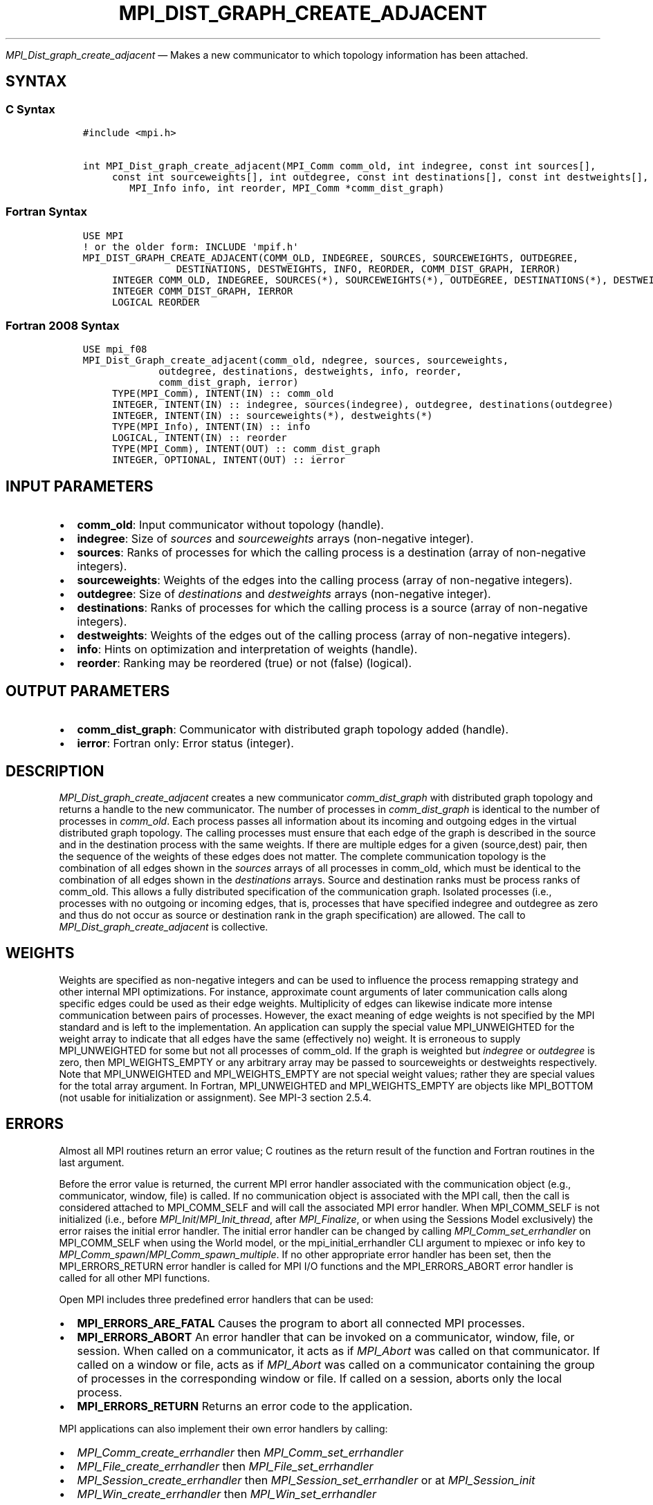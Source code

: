 .\" Man page generated from reStructuredText.
.
.TH "MPI_DIST_GRAPH_CREATE_ADJACENT" "3" "Feb 06, 2024" "" "Open MPI"
.
.nr rst2man-indent-level 0
.
.de1 rstReportMargin
\\$1 \\n[an-margin]
level \\n[rst2man-indent-level]
level margin: \\n[rst2man-indent\\n[rst2man-indent-level]]
-
\\n[rst2man-indent0]
\\n[rst2man-indent1]
\\n[rst2man-indent2]
..
.de1 INDENT
.\" .rstReportMargin pre:
. RS \\$1
. nr rst2man-indent\\n[rst2man-indent-level] \\n[an-margin]
. nr rst2man-indent-level +1
.\" .rstReportMargin post:
..
.de UNINDENT
. RE
.\" indent \\n[an-margin]
.\" old: \\n[rst2man-indent\\n[rst2man-indent-level]]
.nr rst2man-indent-level -1
.\" new: \\n[rst2man-indent\\n[rst2man-indent-level]]
.in \\n[rst2man-indent\\n[rst2man-indent-level]]u
..
.sp
\fI\%MPI_Dist_graph_create_adjacent\fP — Makes a new communicator to which
topology information has been attached.
.SH SYNTAX
.SS C Syntax
.INDENT 0.0
.INDENT 3.5
.sp
.nf
.ft C
#include <mpi.h>

int MPI_Dist_graph_create_adjacent(MPI_Comm comm_old, int indegree, const int sources[],
     const int sourceweights[], int outdegree, const int destinations[], const int destweights[],
        MPI_Info info, int reorder, MPI_Comm *comm_dist_graph)
.ft P
.fi
.UNINDENT
.UNINDENT
.SS Fortran Syntax
.INDENT 0.0
.INDENT 3.5
.sp
.nf
.ft C
USE MPI
! or the older form: INCLUDE \(aqmpif.h\(aq
MPI_DIST_GRAPH_CREATE_ADJACENT(COMM_OLD, INDEGREE, SOURCES, SOURCEWEIGHTS, OUTDEGREE,
                DESTINATIONS, DESTWEIGHTS, INFO, REORDER, COMM_DIST_GRAPH, IERROR)
     INTEGER COMM_OLD, INDEGREE, SOURCES(*), SOURCEWEIGHTS(*), OUTDEGREE, DESTINATIONS(*), DESTWEIGHTS(*), INFO
     INTEGER COMM_DIST_GRAPH, IERROR
     LOGICAL REORDER
.ft P
.fi
.UNINDENT
.UNINDENT
.SS Fortran 2008 Syntax
.INDENT 0.0
.INDENT 3.5
.sp
.nf
.ft C
USE mpi_f08
MPI_Dist_Graph_create_adjacent(comm_old, ndegree, sources, sourceweights,
             outdegree, destinations, destweights, info, reorder,
             comm_dist_graph, ierror)
     TYPE(MPI_Comm), INTENT(IN) :: comm_old
     INTEGER, INTENT(IN) :: indegree, sources(indegree), outdegree, destinations(outdegree)
     INTEGER, INTENT(IN) :: sourceweights(*), destweights(*)
     TYPE(MPI_Info), INTENT(IN) :: info
     LOGICAL, INTENT(IN) :: reorder
     TYPE(MPI_Comm), INTENT(OUT) :: comm_dist_graph
     INTEGER, OPTIONAL, INTENT(OUT) :: ierror
.ft P
.fi
.UNINDENT
.UNINDENT
.SH INPUT PARAMETERS
.INDENT 0.0
.IP \(bu 2
\fBcomm_old\fP: Input communicator without topology (handle).
.IP \(bu 2
\fBindegree\fP: Size of \fIsources\fP and \fIsourceweights\fP arrays (non\-negative integer).
.IP \(bu 2
\fBsources\fP: Ranks of processes for which the calling process is a destination (array of non\-negative integers).
.IP \(bu 2
\fBsourceweights\fP: Weights of the edges into the calling process (array of non\-negative integers).
.IP \(bu 2
\fBoutdegree\fP: Size of \fIdestinations\fP and \fIdestweights\fP arrays (non\-negative integer).
.IP \(bu 2
\fBdestinations\fP: Ranks of processes for which the calling process is a source (array of non\-negative integers).
.IP \(bu 2
\fBdestweights\fP: Weights of the edges out of the calling process (array of non\-negative integers).
.IP \(bu 2
\fBinfo\fP: Hints on optimization and interpretation of weights (handle).
.IP \(bu 2
\fBreorder\fP: Ranking may be reordered (true) or not (false) (logical).
.UNINDENT
.SH OUTPUT PARAMETERS
.INDENT 0.0
.IP \(bu 2
\fBcomm_dist_graph\fP: Communicator with distributed graph topology added (handle).
.IP \(bu 2
\fBierror\fP: Fortran only: Error status (integer).
.UNINDENT
.SH DESCRIPTION
.sp
\fI\%MPI_Dist_graph_create_adjacent\fP creates a new communicator
\fIcomm_dist_graph\fP with distributed graph topology and returns a handle
to the new communicator. The number of processes in \fIcomm_dist_graph\fP is
identical to the number of processes in \fIcomm_old\fP\&. Each process passes
all information about its incoming and outgoing edges in the virtual
distributed graph topology. The calling processes must ensure that each
edge of the graph is described in the source and in the destination
process with the same weights. If there are multiple edges for a given
(source,dest) pair, then the sequence of the weights of these edges does
not matter. The complete communication topology is the combination of
all edges shown in the \fIsources\fP arrays of all processes in comm_old,
which must be identical to the combination of all edges shown in the
\fIdestinations\fP arrays. Source and destination ranks must be process
ranks of comm_old. This allows a fully distributed specification of the
communication graph. Isolated processes (i.e., processes with no
outgoing or incoming edges, that is, processes that have specified
indegree and outdegree as zero and thus do not occur as source or
destination rank in the graph specification) are allowed. The call to
\fI\%MPI_Dist_graph_create_adjacent\fP is collective.
.SH WEIGHTS
.sp
Weights are specified as non\-negative integers and can be used to
influence the process remapping strategy and other internal MPI
optimizations. For instance, approximate count arguments of later
communication calls along specific edges could be used as their edge
weights. Multiplicity of edges can likewise indicate more intense
communication between pairs of processes. However, the exact meaning of
edge weights is not specified by the MPI standard and is left to the
implementation. An application can supply the special value
MPI_UNWEIGHTED for the weight array to indicate that all edges have the
same (effectively no) weight. It is erroneous to supply MPI_UNWEIGHTED
for some but not all processes of comm_old. If the graph is weighted but
\fIindegree\fP or \fIoutdegree\fP is zero, then MPI_WEIGHTS_EMPTY or any
arbitrary array may be passed to sourceweights or destweights
respectively. Note that MPI_UNWEIGHTED and MPI_WEIGHTS_EMPTY are not
special weight values; rather they are special values for the total
array argument. In Fortran, MPI_UNWEIGHTED and MPI_WEIGHTS_EMPTY are
objects like MPI_BOTTOM (not usable for initialization or assignment).
See MPI\-3 section 2.5.4.
.SH ERRORS
.sp
Almost all MPI routines return an error value; C routines as the return result
of the function and Fortran routines in the last argument.
.sp
Before the error value is returned, the current MPI error handler associated
with the communication object (e.g., communicator, window, file) is called.
If no communication object is associated with the MPI call, then the call is
considered attached to MPI_COMM_SELF and will call the associated MPI error
handler. When MPI_COMM_SELF is not initialized (i.e., before
\fI\%MPI_Init\fP/\fI\%MPI_Init_thread\fP, after \fI\%MPI_Finalize\fP, or when using the Sessions
Model exclusively) the error raises the initial error handler. The initial
error handler can be changed by calling \fI\%MPI_Comm_set_errhandler\fP on
MPI_COMM_SELF when using the World model, or the mpi_initial_errhandler CLI
argument to mpiexec or info key to \fI\%MPI_Comm_spawn\fP/\fI\%MPI_Comm_spawn_multiple\fP\&.
If no other appropriate error handler has been set, then the MPI_ERRORS_RETURN
error handler is called for MPI I/O functions and the MPI_ERRORS_ABORT error
handler is called for all other MPI functions.
.sp
Open MPI includes three predefined error handlers that can be used:
.INDENT 0.0
.IP \(bu 2
\fBMPI_ERRORS_ARE_FATAL\fP
Causes the program to abort all connected MPI processes.
.IP \(bu 2
\fBMPI_ERRORS_ABORT\fP
An error handler that can be invoked on a communicator,
window, file, or session. When called on a communicator, it
acts as if \fI\%MPI_Abort\fP was called on that communicator. If
called on a window or file, acts as if \fI\%MPI_Abort\fP was called
on a communicator containing the group of processes in the
corresponding window or file. If called on a session,
aborts only the local process.
.IP \(bu 2
\fBMPI_ERRORS_RETURN\fP
Returns an error code to the application.
.UNINDENT
.sp
MPI applications can also implement their own error handlers by calling:
.INDENT 0.0
.IP \(bu 2
\fI\%MPI_Comm_create_errhandler\fP then \fI\%MPI_Comm_set_errhandler\fP
.IP \(bu 2
\fI\%MPI_File_create_errhandler\fP then \fI\%MPI_File_set_errhandler\fP
.IP \(bu 2
\fI\%MPI_Session_create_errhandler\fP then \fI\%MPI_Session_set_errhandler\fP or at \fI\%MPI_Session_init\fP
.IP \(bu 2
\fI\%MPI_Win_create_errhandler\fP then \fI\%MPI_Win_set_errhandler\fP
.UNINDENT
.sp
Note that MPI does not guarantee that an MPI program can continue past
an error.
.sp
See the \fI\%MPI man page\fP for a full list of \fI\%MPI error codes\fP\&.
.sp
See the Error Handling section of the MPI\-3.1 standard for
more information.
.sp
\fBSEE ALSO:\fP
.INDENT 0.0
.INDENT 3.5
.INDENT 0.0
.IP \(bu 2
\fI\%MPI_Dist_graph_create\fP
.IP \(bu 2
\fI\%MPI_Dist_graph_neighbors\fP
.IP \(bu 2
\fI\%MPI_Dist_graph_neighbors_count\fP
.UNINDENT
.UNINDENT
.UNINDENT
.SH COPYRIGHT
2003-2024, The Open MPI Community
.\" Generated by docutils manpage writer.
.
